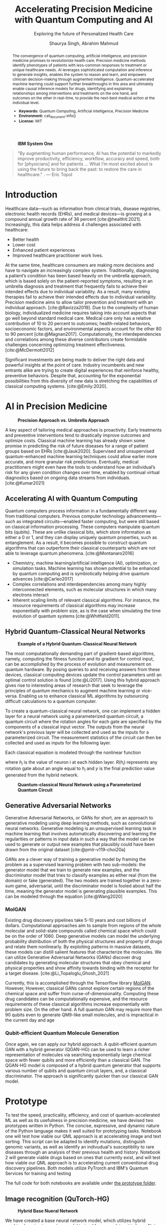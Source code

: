 #+title: Accelerating Precision Medicine with Quantum Computing and AI
#+subtitle: Exploring the future of Personalized Health Care
#+author: Shaurya Singh, Abrahim Mahmud
#+startup: fold

#+latex_class: chameleon

#+options: coverpage:yes
#+options: html-style:nil
#+options: html-scripts:nil
#+options: html-postamble:nil
#+options: broken-links:mark

#+begin_abstract
The convergence of quantum computing, artificial intelligence, and precision medicine promises to revolutionize health care. Precision medicine methods identify phenotypes of patients with less-common responses to treatment or unique healthcare needs.  AI  leverages sophisticated computation and inference to generate insights, enables the system to reason and learn, and empowers clinician decision-making through augmented intelligence. Quantum-accelerated machine learning could support further breakthroughs in this area and ultimately enable causal inference models for drugs, identifying and explaining relationships among interventions and treatments on the one hand, and outcomes on the other in real-time, to provide the next-best medical action at the individual level.

- *Keywords:* Quantum Computing, Artificial intelligence, Precision Medicine
- *Environment:* call_document-info()
- *License:* MIT
#+end_abstract

#+caption: *IBM System One*
#+attr_html: :width 100%
[[file:./assets/sysone.jpg]]

#+begin_quote
"By augmenting human performance, AI has the potential to markedly improve productivity, efficiency, workflow, accuracy and speed, both for [physicians] and for patients … What I’m most excited about is using the future to bring back the past: to restore the care in healthcare." . @@latex:\mbox{@@--- Eric Topol@@latex:}@@
#+end_quote

* Introduction

Healthcare data—such as information from clinical trials, disease registries, electronic health records (EHRs), and medical devices—is growing at a compound annual growth rate of 36 percent [cite:@healthit:2021]. Increasingly, this data helps address 4 challenges associated with healthcare:

- Better health
- Lower cost
- Enhanced patient experiences
- Improved healthcare practitioner work lives.

At the same time, healthcare consumers are making more decisions and have to navigate an increasingly complex system. Traditionally, diagnosing a patient’s condition has been based heavily on the umbrella approach, which is based solely on the patient-reported symptoms, resulting in an umbrella diagnosis and treatment that frequently fails to achieve their intended effects due to individual variability. As a result, many existing therapies fail to achieve their intended effects due to individual variability. Precision medicine aims to allow tailor prevention and treatment with an individual approach. [cite:@Ravizza2019]. Due to the complexity of human biology, individualized medicine requires taking into account aspects that go well beyond standard medical care. Medical care only has a relative contribution of 10 to 20 percent to outcomes; health-related behaviors, socioeconomic factors, and environmental aspects account for the other 80 to 90 percent [cite:@Magnan2017]. Computationally, the interdependencies and correlations among these diverse contributors create formidable challenges concerning optimizing treatment effectiveness. [cite:@McDermott2012]

Significant investments are being made to deliver the right data and powerful insights at the point of care. Industry incumbents and new entrants alike are trying to create digital experiences that reinforce healthy, preventive behaviors. Despite that, accounting for the exponential possibilities from this diversity of new data is stretching the capabilities of classical computing systems. [cite:@Emily:2020].

* AI in Precision Medicine

#+caption: *Precision Approach vs. Umbrella Approach*
#+attr_html: ::width 100%
[[file:./assets/precisionMedicineApproach.png]]

A key aspect of tailoring medical approaches is proactivity. Early treatments and preventive interventions tend to drastically improve outcomes and optimize costs. Classical machine learning has already shown some promise in predicting the risk of future diseases for a range of patient groups based on EHRs [cite:@Jauk2020]. Supervised and unsupervised quantum-enhanced machine learning techniques could allow earlier more accurate, and more granular risk predictions. Eventually, medical practitioners might even have the tools to understand how an individual’s risk for any given condition changes over time, enabled by continual virtual diagnostics based on ongoing data streams from individuals. [cite:@Kumar2021]

** Accelerating AI with Quantum Computing

Quantum computers process information in a fundamentally different way from traditional computers. Previous computer technology advancements—such as integrated circuits—enabled faster computing, but were still based on classical information processing. These computers manipulate quantum bits (qubits). These are unlike classical bits, which store information as either a 0 or 1, and they can display uniquely quantum properties, such as entanglement. As a result, it becomes possible to construct quantum algorithms that can outperform their classical counterparts which are not able to leverage quantum phenomena. [cite:@Montanaro2016]

- Chemistry, machine learning/artificial intelligence (AI), optimization, or simulation tasks. Machine learning has shown potential to be enhanced by quantum computing and is symbiotically helping drive quantum advances [cite:@Carleo2017]
- Complex correlations and interdependencies among many highly interconnected elements, such as molecular structures in which many electrons interact
- Inherent scaling limits of relevant classical algorithms. For instance, the resource requirements of classical algorithms may increase exponentially with problem size, as is the case when simulating the time evolution of quantum systems [cite:@Whitfield2011].

** Hybrid Quantum-Classical Neural Networks

#+caption: *Example of a Hybrid Quantum-Classical Neural Network*
#+attr_html: :width 100%
[[file:./assets/hybridnetwork.png]]

The most computationally demanding part of gradient-based algorithms, namely, computing the fitness function and its gradient for control input, can be accomplished by the process of evolution and measurement on quantum hardware. By posing queries to and receiving answers from these devices, classical computing devices update the control parameters until an optimal control solution is found [cite:@Li2017]. Using this hybrid approach gives rise to interesting areas of research that seek to leverage the principles of quantum mechanics to augment machine learning or vice-versa. Enabling us to enhance classical ML algorithms by outsourcing difficult calculations to a quantum computer.

To create a quantum-classical neural network, one can implement a hidden layer for a neural network using a parameterized quantum circuit, a quantum circuit where the rotation angles for each gate are specified by the components of a classical input vector. The outputs from the neural network's previous layer will be collected and used as the inputs for a parameterized circuit. The measurement statistics of the circuit can then be collected and used as inputs for the following layer.

Each classical equation is modeled through the nonlinear function

\begin{align}
h_{x}=\sigma(w_{a}x_{a}+w_{b}x_{b}+w_{c}x_{c})
\end{align}

where \(h_{i}\) is the value of neuron i at each hidden layer. \(R(h_{i})\) represents any rotation gate about an angle equal to \(h_{i}\) and \(y\) is the final prediction value generated from the hybrid network.

#+caption: *Quantum-classical Neural Network using a Parameterized Quantum Circuit*
#+attr_html: :width 100%
[[file:./assets/neuralnetworkQC.png]]

** Generative Adversarial Networks

Generative Adversarial Networks, or GANs for short, are an approach to generative modeling using deep learning methods, such as convolutional neural networks. Generative modeling is an unsupervised learning task in machine learning that involves automatically discovering and learning the regularities or patterns in input data in such a way that the model can be used to generate or output new examples that plausibly could have been drawn from the original dataset [cite:@pmlr-v119-choi20a]

GANs are a clever way of training a generative model by framing the problem as a supervised learning problem with two sub-models: the generator model that we train to generate new examples, and the discriminator model that tries to classify examples as either real (from the domain) or fake (generated). The two models are trained together in a zero-sum game, adversarial, until the discriminator model is fooled about half the time, meaning the generator model is generating plausible examples. This can be modeled through the equation [cite:@Wang2020]

\begin{align}
\min_{G}\max_{D}\mathbb{E}_{x\sim p_{\text{data}}(x)}[\log{D(x)}] +  \mathbb{E}_{z\sim p_{\text{generated}}(z)}[1 - \log{D(G(z))}]
\end{align}

*** MolGAN

Existing drug discovery pipelines take 5-10 years and cost billions of dollars. Computational approaches aim to sample from regions of the whole molecular and solid-state compounds called chemical space which could be on the order of 1060. Deep generative models can model the underlying probability distribution of both the physical structures and property of drugs and relate them nonlinearly. By exploiting patterns in massive datasets, these models can distill salient features that characterize the molecules. We can utilize Generative Adversarial Networks (GANs) discover drug candidates by generating molecular structures that obey chemical and physical properties and show affinity towards binding with the receptor for a target disease. [cite:@Li_Topaloglu_Ghosh_2021]

Currently, this is accomplished through the Tensorflow library [[https://github.com/nicola-decao/MolGAN][MolGAN]]. However,  However, classical GANs cannot explore certain regions of the chemical space and suffer from curse-of-dimensionality. Computing these drug candidates can be computationally expensive, and the resource requirements of these classical algorithms increase exponentially with problem size. On the other hand. A full quantum GAN may require more than 90 qubits even to generate QM9-like small molecules, and is impractical in the current day and age

*** Qubit-efficient Quantum Molecule Generation

Once again, we can apply our hybrid approach. A qubit-efficient quantum GAN with a hybrid generator (QGAN-HG) can be used to learn a richer representation of molecules via searching exponentially large chemical space with fewer qubits and more efficiently than a classical GAN. The QGAN-HG model is composed of a hybrid quantum generator that supports various number of qubits and quantum circuit layers, and, a classical discriminator. The approach is significantly quicker than our classical GAN model.

#+attr_html: ::width 100%
[[file:./assets/systemarchitecture.png]]

* Prototype

To test the speed, practicality, efficiency, and cost of quantum-accelerated ML as well as its usefulness in precision medicine, we have devised two prototypes written in Python. The concise, expressive, and dynamic nature of the Python language makes it well suited for prototyping tasks. Notebook one will test how viable our QML approach is at accelerating image and text sorting. This script can be adapted to identify mutations, distinguish genomic variants, as well as identify an indivudual's susceptiblity to rare diseases through an analysis of their previous health and history. Notebook 2 will generate viable drugs based on ones that currently exist, and will test how viable our QML approach is to accelerating current conventional drug discovery pipelines. Both models utilize PyTrorch and IBM's Quantum Services for training and testing

The full code for both notebooks are available under [[file:prototype/][the prototype folder]].

** Image recognition (QuTorch-HG)

#+caption: *Hybrid Base Nueral Network*
#+attr_html: :width 100%
[[file:./assets/imagenet.png]]

We have created a base neural network model, which utilizes hybrid machine learning to create a model trained from any dataset in ImageNet format. The base model is used as the base for Transfer Learning, on an Image Classification task (based on resnet18). The last layer of this pre-trained model (fully-connected/fc layer) is then modified through a quantum machine learning framework, generating a new model. We will be testing its efficiency, practicality, and accuracy. We are training the model with 4 Qubits at 8 epochs. Loss is calculated using the Huber loss method, with the following equation

\begin{align}
L_{\delta}=
    \left\{\begin{matrix}
        \frac{1}{2}(y - \hat{y})^{2} & if \left | (y - \hat{y})  \right | < \delta\\
        \delta ((y - \hat{y}) - \frac1 2 \delta) & otherwise
    \end{matrix}\right.
\end{align}

Accuracy is calculated via a confusion matrix, with the following metrics

\begin{align}
Accuracy &= \frac{TP+TN}{TP+TN+FP+FN}\\
Precision &= \frac{TP}{TP+FP}\\
Recall &= \frac{TP}{TP+FN}\\
F1 &= \frac{2*Precision*Recall}{Precision+Recall} = \frac{2*TP}{2*TP+FP+FN}
\end{align}

** Quantum Accelerated Drug & Molecule Generation (QGAN-HG)

#+caption: *Quantum Accelerated Molecule Generation*
#+attr_html: :width 100%
[[file:./assets/quganflow.png]]

Firstly, only generated molecules that have high affinity towards the receptor binding sites are considered as valid. [cite:@Andreyev2020] Next, a parameterized quantum circuit with last-layer N measures the expectation values and a processes it through a classical stage. Then, we apply the atom layer and bond layer to generate synthetic molecular graphs. Afterwards, a batch of real molecules from a training dataset (in this case we are using QM9) and a batch of generated synthetic molecules are fed into a classical discriminator for real/synthetic prediction and Frechet distance score calculation.

** Data

Our Image Data is obtained from Standford's ImageNet collection, a large-scale ontology of images built upon the WordNet structure. ImageNet aims to populate the majority of the 80,000 synsets of WordNet with an average of 500–1000 clean and full resolution images, with currently over 14,197,122 images and 21841 synsets indexed. The specific dataset used in this example can be found at [[https://www.kaggle.com/paultimothymooney/chest-xray-pneumonia][Paul Timothy: Chest X-RAY Pneumonia Dataset]], and is liscensed under CC0 1.0: Public Domain.

The Molecular data used to train our MolGAN and QuGAN models is the QM9 Dataset obtained from Anatole von Lilienfeld. The dataset contains the computed geometric, energetic, electronic, and thermodynamic properties for 134k stable small organic molecules made up of CHONF. These molecules correspond to the subset of all 133,885 species with up to nine heavy atoms (CONF) out of the GDB-17 chemical universe of 166 billion organic molecules. The model is trained on geometries, corresponding harmonic frequencies, dipole moments, polarizabilities, along with energies and enthalpies. [cite:@Raghunathan2019]

** Tools and Hardware

The open-source Qiskit framework provides convenient access to multiple quantum simulators as well as a real quantum computer backend. The user can choose to utilize either IBM's cloud-based QASM simulator technology, Google's local equivalent Cirq, and Pennylane's quicker but less accurate lightning simulator. All three backends allow for quick training and testing via quantum simulators and real quantum hardware [cite:@cross2018ibm].

#+caption: *Actual vs. Simulated Hardware*
#+attr_latex: :width 250pt
#+attr_html: :width 100%
[[file:./assets/simulatedvsreal.png]]

While simulated hardware produces /slightly/ different results to actual hardware, the margin is within 1%. The tests below were conducted using actual IBMQ hardware, on the =ibmq_lima= quantum computer [cite:@IBM:2021]

Code is developed in Jupyter notebooks allowing for quick prototypng, and utilize PyTorch for pre-processing and post-processing of our neural network, taking advantage of GPU Acceleration via Nvidia CUDA if available. This allows us to process images in realtime on Google's Compute Engine VM's via Google Colab, allowing for low operating costs, high performance, and good portability.

Nix and NixOS are used for dependency management, allowing us to create reproducible, binary cached, distributed and non-privileged builds for our software. This also allows for quicker deployments on hardware, and provides stability for the end user, as well as allows us to quickly spin up development environments on unix-based hardware.

#+caption: *Sample Generated Quantum Circuit on IBMQ*
#+attr_html: :width 100%
[[file:./assets/circuit.png]]

* Results

** Speed

This is the largest benefit of quantum-accelerated machine learning.  We can see that in both algorithms, quantum computing provided an exponential increase in speed over the non-accelerated counterpart. In the case of QGAN, We can see anywhere from a 8-32% decrease in the time needed to generate molecules, with the same input parameters. In the case of our QuTorch-HG algorithm, it can process a batch of images within 1/10th of a second, allowing for models to be trained at 95% accuracy in under 5 minutes. A similar model, written with tensorflow and trained on the same cpu, took 32 minutes to achieve 94.3% accuracy.

#+caption: *Training comparison among GAN flavors*
#+attr_html: :width 100%
[[file:./assets/quganresults.png]]

** Accuracy

In both prototypes, accuracy was as expected. The QuTorch-HG algorithm tested at around 96.23% accuracy on average on average after 8 epochs. The QGAN prototype created valid molecules 100% of the time during our testing.

#+caption: *Training Accuracy vs. Epochs*
#+attr_html: :width 100%
#+attr_latex: :width 250pt
[[file:./assets/output1.png]]
[[file:./assets/output2.png]]

#+caption: *Analysis of Pneumonia through our QuTorch-HG algorithm*
#+attr_html: :width 100%
#+attr_latex: :width 250pt
[[file:./assets/output3.png]]

#+caption: *Sample Generated Molecule through our QGAN-HG algorithm*
#+attr_html: :width 100%
#+attr_latex: :width 250pt
[[file:./assets/output4.png]]

** Pricing

As of early 2022, IBM Quantum Services allows researchers and students to use their 5 qubit quantum computers for development free of charge. The GPU accelerator was provided by Google's Colab program, free of charge as well. Those looking for real-time analysis can utilize Google Compute Engine VM's, such as the A2 Accelerator for just $0.009 an hour. Our hybrid model is effecient and as all computation is handled through the cloud, energy costs are nominal.

On the other hand our algorithms can also be applied to healthcare cost analysis, such as improving insurance pricing computations, allowing for lower average premiums, as well as better-tailored premium options. We strongly believe investing in quantum computing now will result in increased profits in the future.

* Conclusion and Further Research

Healthcare data, collected from the many different modalities and locations that surround patients—is underused today. Clinical factors only account for a small percentage of health-relevant data. Therefore, obtaining actionable insights from other areas, including genomics, behavior, and social and environmental influences, is critical.

Quantum-enhanced machine learning algorithms stand out for their breadth of application, their efficiency and relatively low running costs. We are entering an era where the characteristics of health datasets, such as being frequently heterogeneous and unevenly distributed, are producing complex computational challenges for modern AI. For instance, researchers have been exploring how to speed up the computationally expensive algorithms that are at the core of machine learning and AI modeling with quantum approaches, including operations with large matrices.

The maturity horizons of quantum computing use cases in healthcare depend not only on cross-industry quantum algorithm and hardware developments, but also on the increasing availability of relevant data. While certain modalities are already being leveraged for advanced computational modeling, health-relevant datasets are rapidly growing from increases in both the number of people being “instrumented,” as well as the data types being collected. As the number of accessible health- relevant data sources continues to grow, the potential for quantum computing to add value likewise increases.

* References

#+cite_export: csl apa.csl
#+bibliography: bibliography.bib
#+print_bibliography: 

#+begin_quote
We acknowledge the use of IBM Quantum services for this work. The views expressed are those of the authors, and do not reflect the official policy or position of IBM or the IBM Quantum team.
#+end_quote

* Code snippets :noexport:
** Notebook information :lisp:

#+name: document-info
#+header: :var python=python-version emacs=emacs-version org=org-version
#+begin_src python :results raw :exports results
return f"{emacs}, {org} & {python}"
#+end_src
#+results: document-info

** Emacs version :lisp:

#+name: emacs-version
#+begin_src emacs-lisp :export none :results raw
(format "[[https://www.gnu.org/software/emacs/][Emacs]] %d.%d"
        emacs-major-version emacs-minor-version)
#+end_src

** Org mode version :lisp:

#+name: org-version
#+begin_src emacs-lisp :export none :results raw
(format "[[https://www.gnu.org/software/emacs/][Org mode]] %s"
        (org-version nil nil))
#+end_src

** Python version :python:

#+name: python-version
#+begin_src python :export none :results raw
import platform
version = platform.python_version()
return f"[[https://www.python.org/][Python]] {version}"
#+end_src
